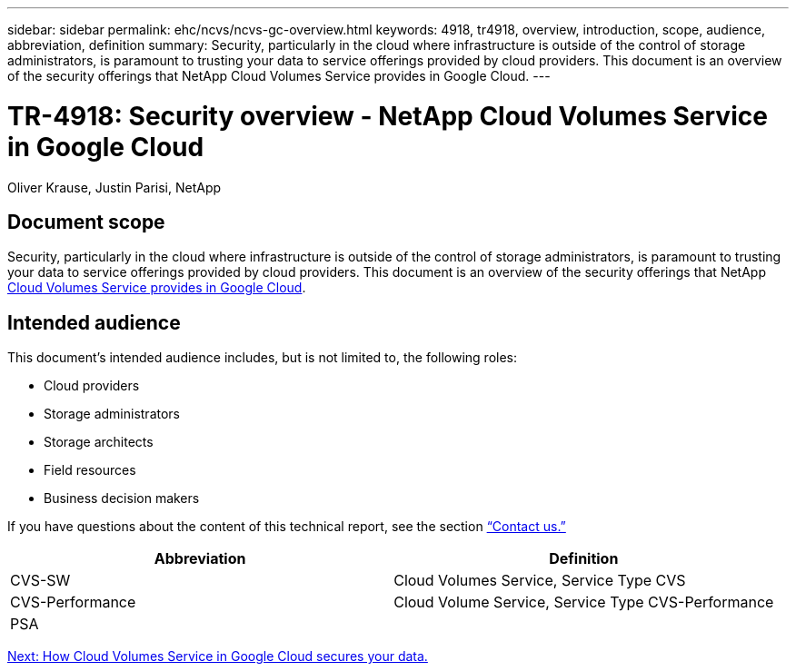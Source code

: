 ---
sidebar: sidebar
permalink: ehc/ncvs/ncvs-gc-overview.html
keywords: 4918, tr4918, overview, introduction, scope, audience, abbreviation, definition
summary: Security, particularly in the cloud where infrastructure is outside of the control of storage administrators, is paramount to trusting your data to service offerings provided by cloud providers. This document is an overview of the security offerings that NetApp Cloud Volumes Service provides in Google Cloud.
---

= TR-4918: Security overview - NetApp Cloud Volumes Service in Google Cloud

:hardbreaks:
:nofooter:
:icons: font
:linkattrs:
:imagesdir: ./../../media/

//
// This file was created with NDAC Version 2.0 (August 17, 2020)
//
// 2022-05-09 14:20:40.881406
//

Oliver Krause, Justin Parisi, NetApp

== Document scope

Security, particularly in the cloud where infrastructure is outside of the control of storage administrators, is paramount to trusting your data to service offerings provided by cloud providers. This document is an overview of the security offerings that NetApp https://cloud.netapp.com/cloud-volumes-service-for-gcp[Cloud Volumes Service provides in Google Cloud^].

== Intended audience

This document’s intended audience includes, but is not limited to, the following roles:

* Cloud providers
* Storage administrators
* Storage architects
* Field resources
* Business decision makers

If you have questions about the content of this technical report, see the section link:ncvs-gc-additional-information.html#contact-us[“Contact us.”]

|===
|Abbreviation |Definition

|CVS-SW
|Cloud Volumes Service, Service Type CVS
|CVS-Performance
|Cloud Volume Service, Service Type CVS-Performance
|PSA
|
|===

link:ncvs-gc-how-cloud-volumes-service-in-google-cloud-secures-your-data.html[Next: How Cloud Volumes Service in Google Cloud secures your data.]
